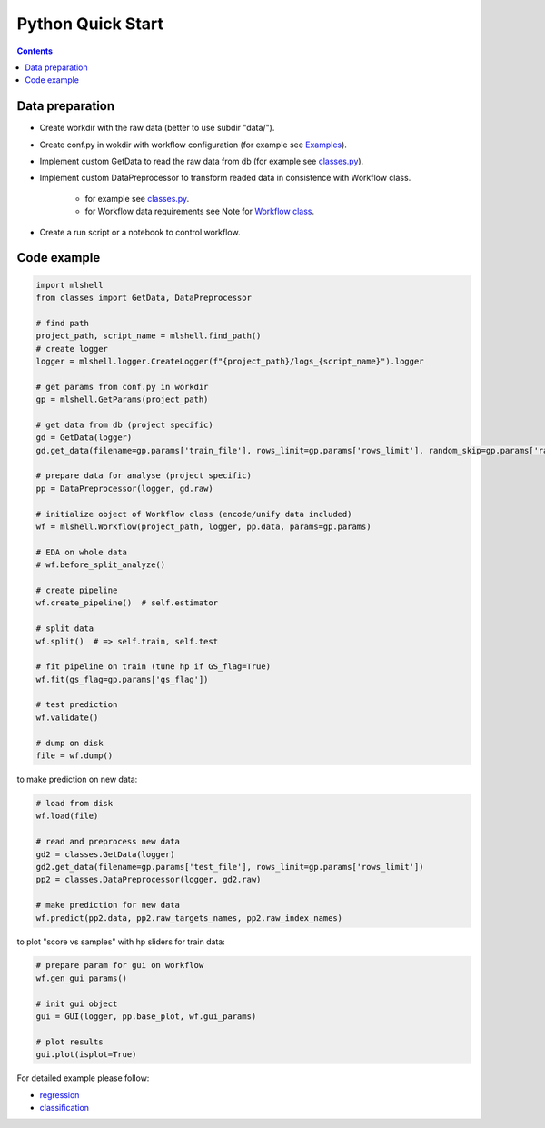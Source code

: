 Python Quick Start
==================

.. contents:: **Contents**
    :depth: 1
    :local:
    :backlinks: none

Data preparation
~~~~~~~~~~~~~~~~
- Create workdir with the raw data (better to use subdir "data/").
- Create conf.py in wokdir with workflow configuration (for example see `Examples <Examples.html>`_).
- Implement custom GetData to read the raw data from db (for example see `classes.py <https://github.com/nizaevka/mlshell/examples/regression/classes.py>`_).
- Implement custom DataPreprocessor to transform readed data in consistence with Workflow class.

    * for example see `classes.py <https://github.com/nizaevka/mlshell/examples/regression/classes.py>`_.
    * for Workflow data requirements see Note for `Workflow class <_pythonapi/mlshell.Workflow.html#mlshell.Workflow>`_.
- Create a run script or a notebook to control workflow.

Code example
~~~~~~~~~~~~~~~~~~~

.. code-block:: python

    import mlshell
    from classes import GetData, DataPreprocessor

    # find path
    project_path, script_name = mlshell.find_path()
    # create logger
    logger = mlshell.logger.CreateLogger(f"{project_path}/logs_{script_name}").logger

    # get params from conf.py in workdir
    gp = mlshell.GetParams(project_path)

    # get data from db (project specific)
    gd = GetData(logger)
    gd.get_data(filename=gp.params['train_file'], rows_limit=gp.params['rows_limit'], random_skip=gp.params['random_skip'])

    # prepare data for analyse (project specific)
    pp = DataPreprocessor(logger, gd.raw)

    # initialize object of Workflow class (encode/unify data included)
    wf = mlshell.Workflow(project_path, logger, pp.data, params=gp.params)

    # EDA on whole data
    # wf.before_split_analyze()

    # create pipeline
    wf.create_pipeline()  # self.estimator

    # split data
    wf.split()  # => self.train, self.test

    # fit pipeline on train (tune hp if GS_flag=True)
    wf.fit(gs_flag=gp.params['gs_flag'])

    # test prediction
    wf.validate()

    # dump on disk
    file = wf.dump()

to make prediction on new data:

.. code-block:: python

    # load from disk
    wf.load(file)

    # read and preprocess new data
    gd2 = classes.GetData(logger)
    gd2.get_data(filename=gp.params['test_file'], rows_limit=gp.params['rows_limit'])
    pp2 = classes.DataPreprocessor(logger, gd2.raw)

    # make prediction for new data
    wf.predict(pp2.data, pp2.raw_targets_names, pp2.raw_index_names)

to plot "score vs samples" with hp sliders for train data:

.. code-block:: python

    # prepare param for gui on workflow
    wf.gen_gui_params()

    # init gui object
    gui = GUI(logger, pp.base_plot, wf.gui_params)

    # plot results
    gui.plot(isplot=True)

For detailed example please follow:

- `regression <Examples.html#regression>`_
- `classification <Examples.html#classification>`_

